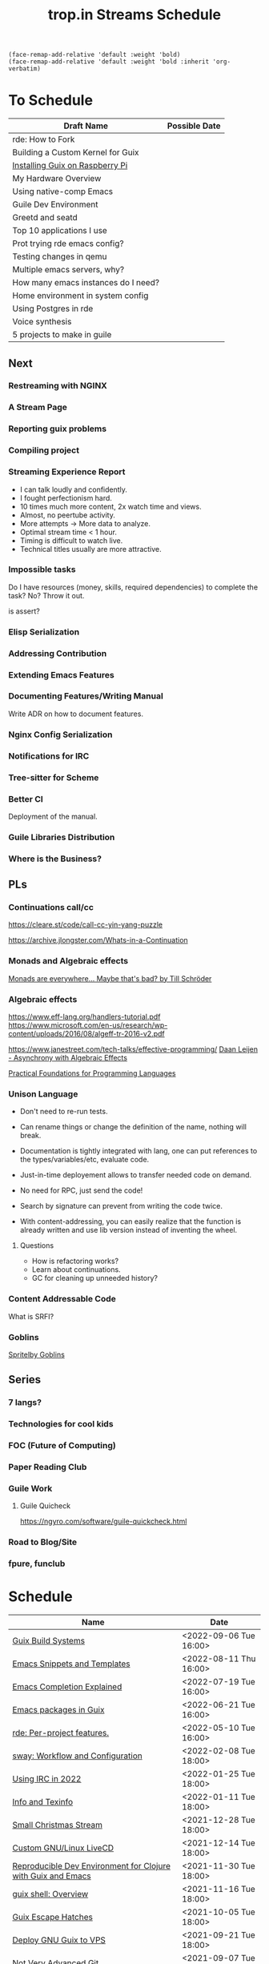 :PROPERTIES:
:ID:       0fdb5c53-390f-4108-bf49-4e417cfe0296
:END:
#+title: trop.in Streams Schedule

#+begin_src elisp
(face-remap-add-relative 'default :weight 'bold)
(face-remap-add-relative 'default :weight 'bold :inherit 'org-verbatim)
#+end_src

* To Schedule
| Draft Name                               | Possible Date    |
|------------------------------------------+------------------|
| rde: How to Fork                         |                  |
| Building a Custom Kernel for Guix        |                  |
| [[id:7225e4cc-6198-4d85-8328-749b796fda1e][Installing Guix on Raspberry Pi]]          |                  |
| My Hardware Overview                     |                  |
| Using native-comp Emacs                  |                  |
| Guile Dev Environment                    |                  |
| Greetd and seatd                         |                  |
| Top 10 applications I use                |                  |
| Prot trying rde emacs config?            |                  |
| Testing changes in qemu                  |                  |
| Multiple emacs servers, why?             |                  |
| How many emacs instances do I need?      |                  |
| Home environment in system config        |                  |
| Using Postgres in rde                    |                  |
| Voice synthesis                          |                  |
| 5 projects to make in guile              |                  |

** Next
*** Restreaming with NGINX
*** A Stream Page
*** Reporting guix problems
*** Compiling project
*** Streaming Experience Report
- I can talk loudly and confidently.
- I fought perfectionism hard.
- 10 times much more content, 2x watch time and views.
- Almost, no peertube activity.
- More attempts -> More data to analyze.
- Optimal stream time < 1 hour.
- Timing is difficult to watch live.
- Technical titles usually are more attractive.
*** Impossible tasks
Do I have resources (money, skills, required dependencies) to complete
the task?  No?  Throw it out.

is assert?

*** Elisp Serialization
*** Addressing Contribution
*** Extending Emacs Features
*** Documenting Features/Writing Manual
Write ADR on how to document features.
*** Nginx Config Serialization
*** Notifications for IRC
*** Tree-sitter for Scheme
*** Better CI
Deployment of the manual.
*** Guile Libraries Distribution
*** Where is the Business?
** PLs
*** Continuations call/cc
https://cleare.st/code/call-cc-yin-yang-puzzle

https://archive.jlongster.com/Whats-in-a-Continuation
*** Monads and Algebraic effects
[[https://youtu.be/nGhoZzihbHY][Monads are everywhere... Maybe that's bad? by Till Schröder]]

*** Algebraic effects
https://www.eff-lang.org/handlers-tutorial.pdf
https://www.microsoft.com/en-us/research/wp-content/uploads/2016/08/algeff-tr-2016-v2.pdf

https://www.janestreet.com/tech-talks/effective-programming/
[[https://youtu.be/hrBq8R_kxI0][Daan Leijen - Asynchrony with Algebraic Effects]]

[[https://www.cs.cmu.edu/~rwh/pfpl/2nded.pdf][Practical Foundations for Programming Languages]]
*** Unison Language

- Don't need to re-run tests.
- Can rename things or change the definition of the name, nothing will
  break.
- Documentation is tightly integrated with lang, one can put
  references to the types/variables/etc, evaluate code.
- Just-in-time deployement allows to transfer needed code on demand.
- No need for RPC, just send the code!
- Search by signature can prevent from writing the code twice.

- With content-addressing, you can easily realize that the function is
  already written and use lib version instead of inventing the wheel.

**** Questions
- How is refactoring works?
- Learn about continuations.
- GC for cleaning up unneeded history?
*** Content Addressable Code
What is SRFI?

*** Goblins
[[id:7ec47431-b9a1-445b-9f6e-ea1a7f5d1813][Spritelby Goblins]]

** Series
*** 7 langs?
*** Technologies for cool kids
*** FOC (Future of Computing)
*** Paper Reading Club
*** Guile Work
**** Guile Quicheck
https://ngyro.com/software/guile-quickcheck.html
*** Road to Blog/Site
*** fpure, funclub

* Schedule
| Name                                                         | Date                   |
|--------------------------------------------------------------+------------------------|
| [[id:49057edb-c175-4df4-968b-842562ceb692][Guix Build Systems]]                                           | <2022-09-06 Tue 16:00> |
| [[id:cba7d6a3-cf88-4872-ae04-e5f47d27f861][Emacs Snippets and Templates]]                                 | <2022-08-11 Thu 16:00> |
| [[id:48c20b75-aeea-4b92-a8ac-5f0fcb3a0161][Emacs Completion Explained]]                                   | <2022-07-19 Tue 16:00> |
| [[id:1a27280b-b340-4690-b46b-838280a4365f][Emacs packages in Guix]]                                       | <2022-06-21 Tue 16:00> |
| [[id:386c8a45-8266-4518-9228-0cf69e836cf3][rde: Per-project features.]]                                   | <2022-05-10 Tue 16:00> |
| [[id:7da1171c-6756-4a39-ac8f-b6faf5f5ea75][sway: Workflow and Configuration]]                             | <2022-02-08 Tue 18:00> |
| [[id:490ec763-0b0b-4aab-9821-e925a10affbe][Using IRC in 2022]]                                            | <2022-01-25 Tue 18:00> |
| [[id:d46031a4-6989-4867-91eb-80452eea3f63][Info and Texinfo]]                                             | <2022-01-11 Tue 18:00> |
| [[id:942cf3b8-ea3b-4c9f-98a4-89d8cf23926a][Small Christmas Stream]]                                       | <2021-12-28 Tue 18:00> |
| [[id:b8446fe3-94b1-4531-9df1-915c8ccea456][Custom GNU/Linux LiveCD]]                                      | <2021-12-14 Tue 18:00> |
| [[id:f1a693ce-02d5-4f8b-b4ff-01284ebcf662][Reproducible Dev Environment for Clojure with Guix and Emacs]] | <2021-11-30 Tue 18:00> |
| [[id:070a6b4b-39ef-4233-8a83-753ca2a4a8bd][guix shell: Overview]]                                         | <2021-11-16 Tue 18:00> |
| [[id:f6b05f22-746c-4d78-bba2-61a8706c6609][Guix Escape Hatches]]                                          | <2021-10-05 Tue 18:00> |
| [[id:d7739104-da63-4206-b0ff-f4fa04039f0d][Deploy GNU Guix to VPS]]                                       | <2021-09-21 Tue 18:00> |
| [[id:d0311574-3528-49fb-95a5-2233b2b371a9][Not Very Advanced Git]]                                        | <2021-09-07 Tue 18:00> |
| [[id:65d096bd-7438-4b25-af01-e7da37aafade][Per-Project Dev Environment]]                                  | <2021-08-24 Tue 18:00> |
| [[id:95f5c8a7-007a-4b0c-b3c7-c971d0346b98][The Modern Emacs]]                                             | <2021-08-10 Tue 18:00> |
| [[id:80734097-5d8b-4b4d-b4ba-2ad13b8efbc9][Pull Requests vs Patches]]                                     | <2021-07-13 Tue 18:00> |
| [[id:2a8b9445-45da-4c68-82d0-0d93a9518641][Emacs: Managing Emails and Mailing Lists]]                     | <2021-06-29 Tue 18:00> |
| [[id:41d8a265-921d-421c-96ab-b0ef38bc24c2][Migrated to PipeWire, Screensharing in Wayland]]               | <2021-06-15 Tue 18:00> |
| [[id:7b1231e9-3ae0-487e-b108-261b65f26dba][My Minimal Guix Configuration 2021-06-01]]                     | <2021-06-01 Tue 18:00> |
| [[id:4da6e427-499c-4b5d-8431-86abcf393563][rde: Simplifying Guix configuration]]                          | <2021-05-18 Tue 18:00> |
| [[id:f71366ce-24d8-4d54-a9ee-536370fd14cf][Quotes and Gexps]]                                             | <2021-05-04 Tue 18:00> |
| [[id:f98634f0-dc12-4011-96c9-bf0b4d51fdb4][Scheme tutorial feat. Guile, Guix and Gexps]]                  | <2021-04-20 Tue 18:00> |
| [[id:80578282-1801-471e-87d0-90cae84339c3][guix home: shells, rde]]                                       | <2021-04-06 Tue 18:00> |
| [[id:45abbbd2-fc04-453f-b2db-c5856310db3d][guix home: state]]                                             | <2021-03-23 Tue 18:00> |
| [[id:0a01de75-7fa9-4c68-b24b-93719e696083][guix home: on-reconfigure and symlink-manager]]                | <2021-03-09 Tue 18:00> |
| [[id:e60dce84-0f0c-4c0b-a7aa-457fd93b3ca3][guix home: Environment variables, Profiles and Shepherd]]      | <2021-02-22 Mon 18:00> |
| [[id:e24711fb-7b7c-473d-812b-715094106acf][How guix home works]]                                          | <2021-02-09 Tue 18:00> |
| [[id:a557af5c-65cc-40c5-9243-fae79d0f21ac][Guix: Packaging tutorial]]                                     | <2021-01-26 Tue 18:00> |
| [[id:ce0d2529-a7d1-4f65-8e43-d1cba379ce8f][Guix Services and Shepherd]]                                   | <2021-01-12 Tue 18:00> |
| [[id:0546f087-1d8f-4247-a9c0-67fba7dc3669][Plans for 2021]]                                               | <2020-12-29 Tue 18:00> |
| [[id:74d7b288-906a-4309-91ef-05109d19a63d][Installing GNU Guix]]                                          | <2020-12-15 Tue 18:00> |
| [[id:badddb19-edbc-4584-90c2-580176480aa4][Stateless OS]]                                                 | <2020-12-01 Tue 18:00> |
| [[id:896d4623-9ada-4ab5-af9a-3696ef90b1a1][gpg explained]]                                                | <2020-11-17 Tue 18:00> |
| [[id:b571e9f6-2f43-4ae5-b469-480a3c29b3a5][Nix vs Guix]]                                                  | <2020-11-03 Tue 18:00> |
| [[id:eed725a7-72df-4da2-b3fc-936347651480][Flakes in Nix 3.0]]                                            | <2020-10-20 Tue 18:00> |
| [[id:ad769738-bb12-436e-98f5-9a68ad4eb33e][Building reproducible Emacs (nix)]]                            | <2020-09-22 Tue 18:00> |
| [[id:0d9cb82b-5a1e-4e62-9c49-15a2a98b228b][Better than virtualenv]]                                       | <2020-08-25 Tue 18:00> |
| [[id:3e445d03-17a8-4e86-aa32-f6c92c4c87e7][Almost Perfect Dotfiles Management w/ nix]]                    | <2020-07-28 Tue 18:00> |

